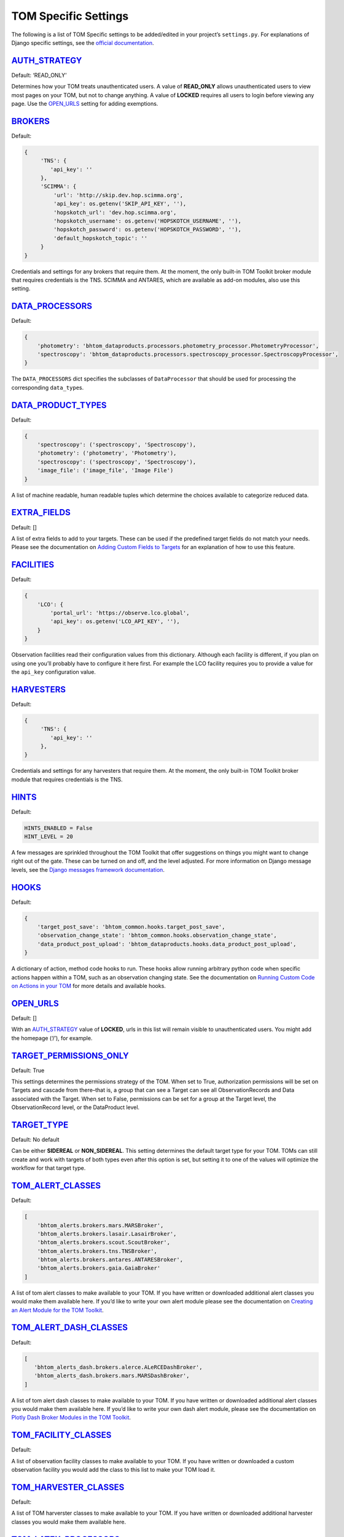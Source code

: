 TOM Specific Settings
---------------------

The following is a list of TOM Specific settings to be added/edited in
your project’s ``settings.py``. For explanations of Django specific
settings, see the `official
documentation <https://docs.djangoproject.com/en/2.1/ref/settings/>`__.

`AUTH_STRATEGY <#auth_strategy>`__
~~~~~~~~~~~~~~~~~~~~~~~~~~~~~~~~~~

Default: ‘READ_ONLY’

Determines how your TOM treats unauthenticated users. A value of
**READ_ONLY** allows unauthenticated users to view most pages on your
TOM, but not to change anything. A value of **LOCKED** requires all
users to login before viewing any page. Use the
`OPEN_URLS <#open_urls>`__ setting for adding exemptions.

`BROKERS <#brokers>`__
~~~~~~~~~~~~~~~~~~~~~~~~~~~~~~~~~~~~~~~~~~

Default:

.. code-block::

   {
        'TNS': {
           'api_key': ''
        },
        'SCIMMA': {
            'url': 'http://skip.dev.hop.scimma.org',
            'api_key': os.getenv('SKIP_API_KEY', ''),
            'hopskotch_url': 'dev.hop.scimma.org',
            'hopskotch_username': os.getenv('HOPSKOTCH_USERNAME', ''),
            'hopskotch_password': os.getenv('HOPSKOTCH_PASSWORD', ''),
            'default_hopskotch_topic': ''
        }
   }

Credentials and settings for any brokers that require them. At the moment, the only
built-in TOM Toolkit broker module that requires credentials is the TNS. SCIMMA and
ANTARES, which are available as add-on modules, also use this setting.

`DATA_PROCESSORS <#data_processors>`__
~~~~~~~~~~~~~~~~~~~~~~~~~~~~~~~~~~~~~~

Default:

.. code-block::

   {
       'photometry': 'bhtom_dataproducts.processors.photometry_processor.PhotometryProcessor',
       'spectroscopy': 'bhtom_dataproducts.processors.spectroscopy_processor.SpectroscopyProcessor',
   }

The ``DATA_PROCESSORS`` dict specifies the subclasses of
``DataProcessor`` that should be used for processing the corresponding
``data_type``\ s.

`DATA_PRODUCT_TYPES <#data_types>`__
~~~~~~~~~~~~~~~~~~~~~~~~~~~~~~~~~~~~

Default:

.. code-block::

   {
       'spectroscopy': ('spectroscopy', 'Spectroscopy'),
       'photometry': ('photometry', 'Photometry'),
       'spectroscopy': ('spectroscopy', 'Spectroscopy'),
       'image_file': ('image_file', 'Image File')
   }

A list of machine readable, human readable tuples which determine the
choices available to categorize reduced data.

`EXTRA_FIELDS <#extra_fields>`__
~~~~~~~~~~~~~~~~~~~~~~~~~~~~~~~~

Default: []

A list of extra fields to add to your targets. These can be used if the
predefined target fields do not match your needs. Please see the
documentation on `Adding Custom Fields to
Targets </targets/target_fields>`__ for an explanation of how to use
this feature.

`FACILITIES <#facilities>`__
~~~~~~~~~~~~~~~~~~~~~~~~~~~~

Default:

.. code-block::

   {
       'LCO': {
           'portal_url': 'https://observe.lco.global',
           'api_key': os.getenv('LCO_API_KEY', ''),
       }
   }

Observation facilities read their configuration values from this
dictionary. Although each facility is different, if you plan on using
one you’ll probably have to configure it here first. For example the LCO
facility requires you to provide a value for the ``api_key``
configuration value.

`HARVESTERS <#harvesters>`__
~~~~~~~~~~~~~~~~~~~~~~~~~~~~~~~~~~~~~~~~~~

Default:

.. code-block::

   {
        'TNS': {
           'api_key': ''
        },
   }

Credentials and settings for any harvesters that require them. At the moment, the only
built-in TOM Toolkit broker module that requires credentials is the TNS.

`HINTS <#hints>`__
~~~~~~~~~~~~~~~~~~

Default:

.. code-block::

    HINTS_ENABLED = False 
    HINT_LEVEL = 20

A few messages are sprinkled throughout the TOM Toolkit that offer
suggestions on things you might want to change right out of the gate.
These can be turned on and off, and the level adjusted. For more
information on Django message levels, see the `Django messages framework
documentation <https://docs.djangoproject.com/en/2.2/ref/contrib/messages/#message-levels>`__.

`HOOKS <#hooks>`__
~~~~~~~~~~~~~~~~~~

Default:

.. code-block::

   {
       'target_post_save': 'bhtom_common.hooks.target_post_save',
       'observation_change_state': 'bhtom_common.hooks.observation_change_state',
       'data_product_post_upload': 'bhtom_dataproducts.hooks.data_product_post_upload',
   }

A dictionary of action, method code hooks to run. These hooks allow
running arbitrary python code when specific actions happen within a TOM,
such as an observation changing state. See the documentation on `Running
Custom Code on Actions in your TOM </code/custom_code>`__ for more
details and available hooks.

`OPEN_URLS <#open_urls>`__
~~~~~~~~~~~~~~~~~~~~~~~~~~

Default: []

With an `AUTH_STRATEGY <#auth_strategy>`__ value of **LOCKED**, urls in
this list will remain visible to unauthenticated users. You might add
the homepage (‘/’), for example.

`TARGET_PERMISSIONS_ONLY <#target_permissions_only>`__
~~~~~~~~~~~~~~~~~~~~~~~~~~~~~~~~~~~~~~~~~~~~~~~~~~~~~~

Default: True

This settings determines the permissions strategy of the TOM. When set
to True, authorization permissions will be set on Targets and cascade
from there–that is, a group that can see a Target can see all
ObservationRecords and Data associated with the Target. When set to
False, permissions can be set for a group at the Target level, the
ObservationRecord level, or the DataProduct level.

`TARGET_TYPE <#target_type>`__
~~~~~~~~~~~~~~~~~~~~~~~~~~~~~~

Default: No default

Can be either **SIDEREAL** or **NON_SIDEREAL**. This setting determines
the default target type for your TOM. TOMs can still create and work
with targets of both types even after this option is set, but setting it
to one of the values will optimize the workflow for that target type.

`TOM_ALERT_CLASSES <#tom_alert_classes>`__
~~~~~~~~~~~~~~~~~~~~~~~~~~~~~~~~~~~~~~~~~~

Default:

.. code-block::

   [
       'bhtom_alerts.brokers.mars.MARSBroker',
       'bhtom_alerts.brokers.lasair.LasairBroker',
       'bhtom_alerts.brokers.scout.ScoutBroker',
       'bhtom_alerts.brokers.tns.TNSBroker',
       'bhtom_alerts.brokers.antares.ANTARESBroker',
       'bhtom_alerts.brokers.gaia.GaiaBroker'
   ]

A list of tom alert classes to make available to your TOM. If you have
written or downloaded additional alert classes you would make them
available here. If you’d like to write your own alert module please see
the documentation on `Creating an Alert Module for the TOM
Toolkit </brokers/create_broker>`__.

`TOM_ALERT_DASH_CLASSES <#tom_alert_dash_classes>`__
~~~~~~~~~~~~~~~~~~~~~~~~~~~~~~~~~~~~~~~~~~

Default:

.. code-block:: python

   [
      'bhtom_alerts_dash.brokers.alerce.ALeRCEDashBroker',
      'bhtom_alerts_dash.brokers.mars.MARSDashBroker',
   ]

A list of tom alert dash classes to make available to your TOM. If you have
written or downloaded additional alert classes you would make them
available here. If you’d like to write your own dash alert module, please see
the documentation on `Plotly Dash Broker Modules in the TOM Toolkit </brokers/create_dash_broker>`__.

`TOM_FACILITY_CLASSES <#tom_facility_classes>`__
~~~~~~~~~~~~~~~~~~~~~~~~~~~~~~~~~~~~~~~~~~~~~~~~

Default:

.. code-block

   [
      'bhtom_observations.facilities.lco.LCOFacility',
      'bhtom_observations.facilities.gemini.GEMFacility',
      'bhtom_observations.facilities.soar.SOARFacility',
      'bhtom_observations.facilities.lt.LTFacility'
   ]

A list of observation facility classes to make available to your TOM. If
you have written or downloaded a custom observation facility you would
add the class to this list to make your TOM load it.

`TOM_HARVESTER_CLASSES <#tom_harvester_classes>`__
~~~~~~~~~~~~~~~~~~~~~~~~~~~~~~~~~~~~~~~~~~~~~~~~~~

Default:

.. code-block

   [
       'bhtom_catalogs.harvesters.simbad.SimbadHarvester',
       'bhtom_catalogs.harvesters.ned.NEDHarvester',
       'bhtom_catalogs.harvesters.jplhorizons.JPLHorizonsHarvester',
       'bhtom_catalogs.harvesters.mpc.MPCHarvester',
       'bhtom_catalogs.harvesters.tns.TNSHarvester',
   ]

A list of TOM harverster classes to make available to your TOM. If you
have written or downloaded additional harvester classes you would make
them available here.

`TOM_LATEX_PROCESSORS <#tom_latex_processors>`__
~~~~~~~~~~~~~~~~~~~~~~~~~~~~~~~~~~~~~~~~~~~~~~~~

Default:

.. code-block

   {
       'ObservationGroup': 'tom_publications.processors.latex_processor.ObservationGroupLatexProcessor',
       'TargetList': 'tom_publications.processors.target_list_latex_processor.TargetListLatexProcessor'
   }

A dictionary with the keys being TOM models classes and the values being
the modules that should be used to generate latex tables for those
models.

`bhtom_registration <#bhtom_registration>`__
~~~~~~~~~~~~~~~~~~~~~~~~~~~~~~~~~~~~~~~~

Default: None

Example:

.. code-block

   {
      'REGISTRATION_AUTHENTICATION_BACKEND': 'django.contrib.auth.backends.ModelBackend',
      'REGISTRATION_REDIRECT_PATTERN': 'home',
      'SEND_APPROVAL_EMAILS': True
   }

`TOM_NAME <#tom_name>`__
~~~~~~~~~~~~~~~~~~~~~~~~

Default: TOM Toolkit

Set the name of the TOM, used for display purposes such as the navbar
and page titles.
